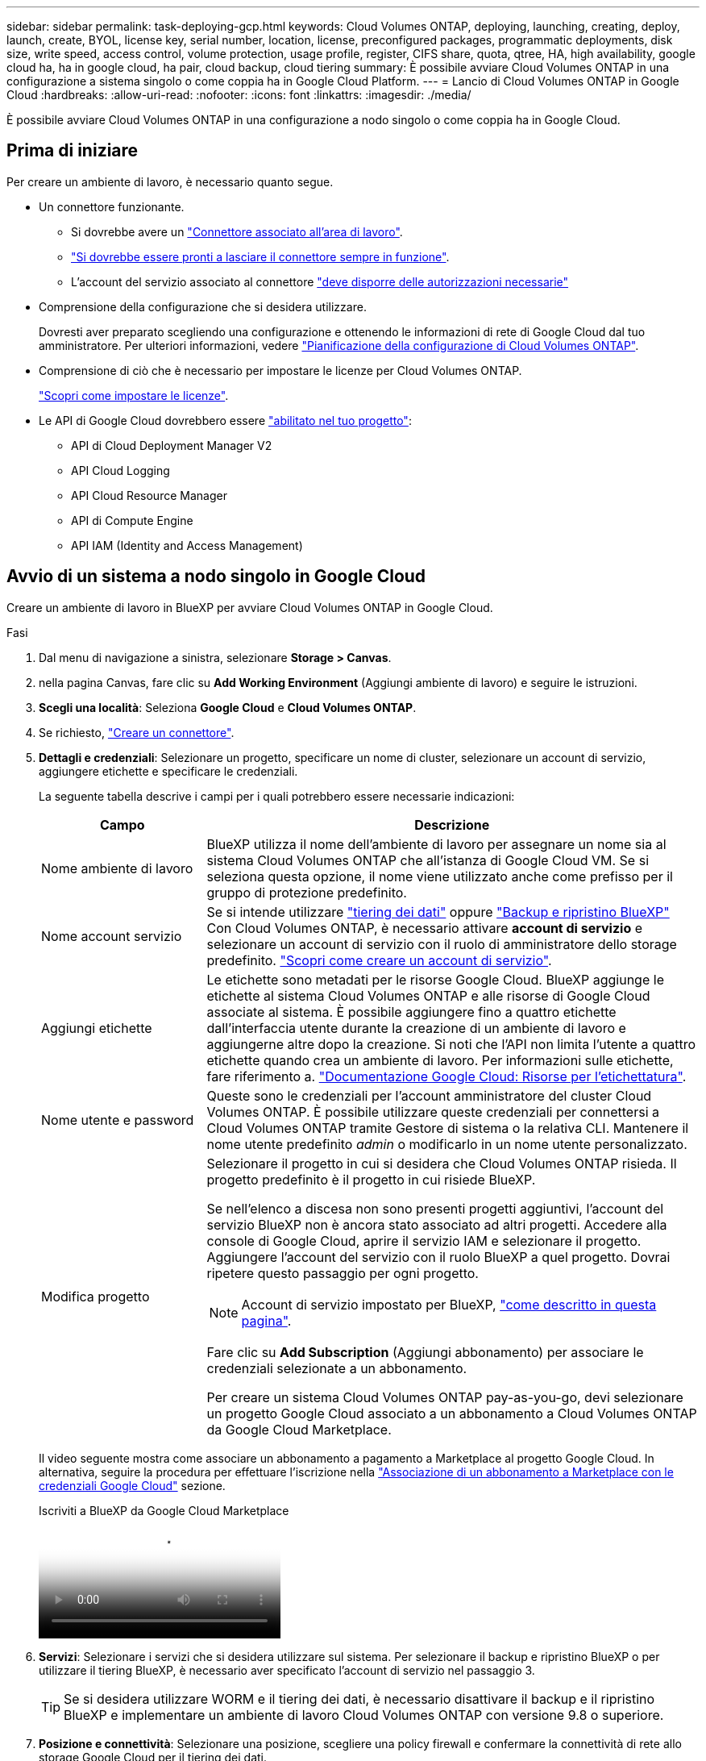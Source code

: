 ---
sidebar: sidebar 
permalink: task-deploying-gcp.html 
keywords: Cloud Volumes ONTAP, deploying, launching, creating, deploy, launch, create,  BYOL, license key, serial number, location, license, preconfigured packages, programmatic deployments, disk size, write speed, access control, volume protection, usage profile, register, CIFS share, quota, qtree, HA, high availability, google cloud ha, ha in google cloud, ha pair, cloud backup, cloud tiering 
summary: È possibile avviare Cloud Volumes ONTAP in una configurazione a sistema singolo o come coppia ha in Google Cloud Platform. 
---
= Lancio di Cloud Volumes ONTAP in Google Cloud
:hardbreaks:
:allow-uri-read: 
:nofooter: 
:icons: font
:linkattrs: 
:imagesdir: ./media/


[role="lead"]
È possibile avviare Cloud Volumes ONTAP in una configurazione a nodo singolo o come coppia ha in Google Cloud.



== Prima di iniziare

Per creare un ambiente di lavoro, è necessario quanto segue.

[[licensing]]
* Un connettore funzionante.
+
** Si dovrebbe avere un https://docs.netapp.com/us-en/bluexp-setup-admin/task-quick-start-connector-google.html["Connettore associato all'area di lavoro"^].
** https://docs.netapp.com/us-en/bluexp-setup-admin/concept-connectors.html["Si dovrebbe essere pronti a lasciare il connettore sempre in funzione"^].
** L'account del servizio associato al connettore https://docs.netapp.com/us-en/bluexp-setup-admin/reference-permissions-gcp.html["deve disporre delle autorizzazioni necessarie"^]


* Comprensione della configurazione che si desidera utilizzare.
+
Dovresti aver preparato scegliendo una configurazione e ottenendo le informazioni di rete di Google Cloud dal tuo amministratore. Per ulteriori informazioni, vedere link:task-planning-your-config-gcp.html["Pianificazione della configurazione di Cloud Volumes ONTAP"].

* Comprensione di ciò che è necessario per impostare le licenze per Cloud Volumes ONTAP.
+
link:task-set-up-licensing-google.html["Scopri come impostare le licenze"].

* Le API di Google Cloud dovrebbero essere https://cloud.google.com/apis/docs/getting-started#enabling_apis["abilitato nel tuo progetto"^]:
+
** API di Cloud Deployment Manager V2
** API Cloud Logging
** API Cloud Resource Manager
** API di Compute Engine
** API IAM (Identity and Access Management)






== Avvio di un sistema a nodo singolo in Google Cloud

Creare un ambiente di lavoro in BlueXP per avviare Cloud Volumes ONTAP in Google Cloud.

.Fasi
. Dal menu di navigazione a sinistra, selezionare *Storage > Canvas*.
. [[subscribe]]nella pagina Canvas, fare clic su *Add Working Environment* (Aggiungi ambiente di lavoro) e seguire le istruzioni.
. *Scegli una località*: Seleziona *Google Cloud* e *Cloud Volumes ONTAP*.
. Se richiesto, https://docs.netapp.com/us-en/bluexp-setup-admin/task-quick-start-connector-google.html["Creare un connettore"^].
. *Dettagli e credenziali*: Selezionare un progetto, specificare un nome di cluster, selezionare un account di servizio, aggiungere etichette e specificare le credenziali.
+
La seguente tabella descrive i campi per i quali potrebbero essere necessarie indicazioni:

+
[cols="25,75"]
|===
| Campo | Descrizione 


| Nome ambiente di lavoro | BlueXP utilizza il nome dell'ambiente di lavoro per assegnare un nome sia al sistema Cloud Volumes ONTAP che all'istanza di Google Cloud VM. Se si seleziona questa opzione, il nome viene utilizzato anche come prefisso per il gruppo di protezione predefinito. 


| Nome account servizio | Se si intende utilizzare link:concept-data-tiering.html["tiering dei dati"] oppure https://docs.netapp.com/us-en/bluexp-backup-recovery/concept-backup-to-cloud.html["Backup e ripristino BlueXP"^] Con Cloud Volumes ONTAP, è necessario attivare *account di servizio* e selezionare un account di servizio con il ruolo di amministratore dello storage predefinito. link:task-creating-gcp-service-account.html["Scopri come creare un account di servizio"^]. 


| Aggiungi etichette | Le etichette sono metadati per le risorse Google Cloud. BlueXP aggiunge le etichette al sistema Cloud Volumes ONTAP e alle risorse di Google Cloud associate al sistema. È possibile aggiungere fino a quattro etichette dall'interfaccia utente durante la creazione di un ambiente di lavoro e aggiungerne altre dopo la creazione. Si noti che l'API non limita l'utente a quattro etichette quando crea un ambiente di lavoro. Per informazioni sulle etichette, fare riferimento a. https://cloud.google.com/compute/docs/labeling-resources["Documentazione Google Cloud: Risorse per l'etichettatura"^]. 


| Nome utente e password | Queste sono le credenziali per l'account amministratore del cluster Cloud Volumes ONTAP. È possibile utilizzare queste credenziali per connettersi a Cloud Volumes ONTAP tramite Gestore di sistema o la relativa CLI. Mantenere il nome utente predefinito _admin_ o modificarlo in un nome utente personalizzato. 


| Modifica progetto  a| 
Selezionare il progetto in cui si desidera che Cloud Volumes ONTAP risieda. Il progetto predefinito è il progetto in cui risiede BlueXP.

Se nell'elenco a discesa non sono presenti progetti aggiuntivi, l'account del servizio BlueXP non è ancora stato associato ad altri progetti. Accedere alla console di Google Cloud, aprire il servizio IAM e selezionare il progetto. Aggiungere l'account del servizio con il ruolo BlueXP a quel progetto. Dovrai ripetere questo passaggio per ogni progetto.


NOTE: Account di servizio impostato per BlueXP, link:https://docs.netapp.com/us-en/bluexp-setup-admin/task-quick-start-connector-google.html["come descritto in questa pagina"^].

Fare clic su *Add Subscription* (Aggiungi abbonamento) per associare le credenziali selezionate a un abbonamento.

Per creare un sistema Cloud Volumes ONTAP pay-as-you-go, devi selezionare un progetto Google Cloud associato a un abbonamento a Cloud Volumes ONTAP da Google Cloud Marketplace.

|===
+
Il video seguente mostra come associare un abbonamento a pagamento a Marketplace al progetto Google Cloud. In alternativa, seguire la procedura per effettuare l'iscrizione nella https://docs.netapp.com/us-en/bluexp-setup-admin/task-adding-gcp-accounts.html["Associazione di un abbonamento a Marketplace con le credenziali Google Cloud"^] sezione.

+
.Iscriviti a BlueXP da Google Cloud Marketplace
video::373b96de-3691-4d84-b3f3-b05101161638[panopto]
. *Servizi*: Selezionare i servizi che si desidera utilizzare sul sistema. Per selezionare il backup e ripristino BlueXP o per utilizzare il tiering BlueXP, è necessario aver specificato l'account di servizio nel passaggio 3.
+

TIP: Se si desidera utilizzare WORM e il tiering dei dati, è necessario disattivare il backup e il ripristino BlueXP e implementare un ambiente di lavoro Cloud Volumes ONTAP con versione 9.8 o superiore.

. *Posizione e connettività*: Selezionare una posizione, scegliere una policy firewall e confermare la connettività di rete allo storage Google Cloud per il tiering dei dati.
+
La seguente tabella descrive i campi per i quali potrebbero essere necessarie indicazioni:

+
[cols="25,75"]
|===
| Campo | Descrizione 


| Verifica della connettività | Per eseguire il tiering dei dati cold in un bucket di storage cloud Google, la subnet in cui risiede Cloud Volumes ONTAP deve essere configurata per l'accesso privato a Google. Per istruzioni, fare riferimento a. https://cloud.google.com/vpc/docs/configure-private-google-access["Documentazione Google Cloud: Configurazione di Private Google Access"^]. 


| Policy firewall generata  a| 
Se si consente a BlueXP di generare il criterio firewall, è necessario scegliere come consentire il traffico:

** Se si sceglie *Selected VPC only* (solo VPC selezionato), il filtro di origine per il traffico in entrata corrisponde all'intervallo di sottorete del VPC selezionato e all'intervallo di sottorete del VPC in cui si trova il connettore. Questa è l'opzione consigliata.
** Se si sceglie *All VPC*, il filtro di origine per il traffico in entrata corrisponde all'intervallo IP 0.0.0.0/0.




| Utilizza policy firewall esistenti | Se si utilizza un criterio firewall esistente, assicurarsi che includa le regole richieste. Link: https://docs.netapp.com/us-en/bluexp-cloud-volumes-ontap/reference-networking-gcp.html#firewall-rules[Learn About firewall rules for Cloud Volumes ONTAP^]. 
|===
. *Charging Methods and NSS account* (metodi di addebito e account NSS): Specificare l'opzione di addebito che si desidera utilizzare con questo sistema, quindi specificare un account NetApp Support Site.
+
** link:concept-licensing.html["Scopri le opzioni di licenza per Cloud Volumes ONTAP"^].
** link:task-set-up-licensing-google.html["Scopri come impostare le licenze"^].


. *Pacchetti preconfigurati*: Selezionare uno dei pacchetti per implementare rapidamente un sistema Cloud Volumes ONTAP oppure fare clic su *Crea la mia configurazione*.
+
Se si sceglie uno dei pacchetti, è sufficiente specificare un volume e quindi rivedere e approvare la configurazione.

. *Licenza*: Modificare la versione di Cloud Volumes ONTAP in base alle esigenze e selezionare un tipo di computer.
+

NOTE: Se è disponibile una release Release Candidate, General Availability o patch più recente per la versione selezionata, BlueXP aggiorna il sistema a quella versione durante la creazione dell'ambiente di lavoro. Ad esempio, l'aggiornamento si verifica se si seleziona Cloud Volumes ONTAP 9.10.1 e 9.10.1 P4 è disponibile. L'aggiornamento non si verifica da una release all'altra, ad esempio da 9.6 a 9.7.

. *Risorse di storage sottostanti*: Scegliere le impostazioni per l'aggregato iniziale: Un tipo di disco e le dimensioni di ciascun disco.
+
Il tipo di disco è per il volume iniziale. È possibile scegliere un tipo di disco diverso per i volumi successivi.

+
Le dimensioni del disco sono per tutti i dischi nell'aggregato iniziale e per qualsiasi aggregato aggiuntivo creato da BlueXP quando si utilizza l'opzione di provisioning semplice. È possibile creare aggregati che utilizzano una dimensione del disco diversa utilizzando l'opzione di allocazione avanzata.

+
Per informazioni sulla scelta del tipo e delle dimensioni di un disco, vedere link:task-planning-your-config-gcp.html#size-your-system-in-gcp["Dimensionare il sistema in Google Cloud"^].

. *Flash cache, velocità di scrittura e WORM*:
+
.. Attivare *Flash cache*, se lo si desidera.
+

NOTE: A partire da Cloud Volumes ONTAP 9.13.1, _Flash cache_ è supportato sui tipi di istanze n2-standard-16, n2-standard-32, n2-standard-48 e n2-standard-64. Non è possibile disattivare Flash cache dopo l'implementazione.

.. Scegliere *normale* o *alta* velocità di scrittura, se lo si desidera.
+
link:concept-write-speed.html["Scopri di più sulla velocità di scrittura"].

+

NOTE: L'opzione *High* write speed (velocità di scrittura elevata) offre un'elevata velocità di scrittura e un'unità MTU (Maximum Transmission Unit) di 8,896 byte. Inoltre, la MTU superiore di 8,896 richiede la selezione di VPC-1, VPC-2 e VPC-3 per l'implementazione. Per ulteriori informazioni su VPC-1, VPC-2 e VPC-3, vedere https://docs.netapp.com/us-en/bluexp-cloud-volumes-ontap/reference-networking-gcp.html#requirements-for-the-connector["Regole per VPC-1, VPC-2 e VPC-3"^].

.. Attivare lo storage WORM (Write Once, Read Many), se lo si desidera.
+
NON è possibile attivare WORM se il tiering dei dati è stato abilitato per Cloud Volumes ONTAP versione 9.7 e precedenti. Il ripristino o il downgrade a Cloud Volumes ONTAP 9.8 viene bloccato dopo l'abilitazione DI WORM e tiering.

+
link:concept-worm.html["Scopri di più sullo storage WORM"^].

.. Se si attiva lo storage WORM, selezionare il periodo di conservazione.


. *Tiering dei dati nella piattaforma cloud di Google*: Scegliere se attivare il tiering dei dati sull'aggregato iniziale, scegliere una classe di storage per i dati a più livelli, quindi selezionare un account di servizio con il ruolo di amministratore dello storage predefinito (richiesto per Cloud Volumes ONTAP 9.7 o versione successiva), Oppure seleziona un account Google Cloud (richiesto per Cloud Volumes ONTAP 9.6).
+
Tenere presente quanto segue:

+
** BlueXP imposta l'account del servizio sull'istanza di Cloud Volumes ONTAP. Questo account di servizio fornisce le autorizzazioni per il tiering dei dati a un bucket di storage Google Cloud. Assicurarsi di aggiungere l'account del servizio Connector come utente dell'account del servizio di tiering, altrimenti non è possibile selezionarlo da BlueXP
** Per informazioni sull'aggiunta di un account Google Cloud, vedere https://docs.netapp.com/us-en/bluexp-setup-admin/task-adding-gcp-accounts.html["Configurazione e aggiunta di account Google Cloud per il tiering dei dati con 9.6"^].
** Quando si crea o si modifica un volume, è possibile scegliere un criterio di tiering del volume specifico.
** Se si disattiva il tiering dei dati, è possibile attivarlo su aggregati successivi, ma è necessario spegnere il sistema e aggiungere un account di servizio dalla console di Google Cloud.
+
link:concept-data-tiering.html["Scopri di più sul tiering dei dati"^].



. *Create Volume* (Crea volume): Inserire i dettagli del nuovo volume o fare clic su *Skip* (Ignora).
+
link:concept-client-protocols.html["Scopri le versioni e i protocolli client supportati"^].

+
Alcuni dei campi di questa pagina sono esplicativi. La seguente tabella descrive i campi per i quali potrebbero essere necessarie indicazioni:

+
[cols="25,75"]
|===
| Campo | Descrizione 


| Dimensione | Le dimensioni massime che è possibile inserire dipendono in gran parte dall'attivazione o meno del thin provisioning, che consente di creare un volume più grande dello storage fisico attualmente disponibile per l'IT. 


| Controllo degli accessi (solo per NFS) | Un criterio di esportazione definisce i client nella subnet che possono accedere al volume. Per impostazione predefinita, BlueXP inserisce un valore che fornisce l'accesso a tutte le istanze della subnet. 


| Permessi e utenti/gruppi (solo per CIFS) | Questi campi consentono di controllare il livello di accesso a una condivisione per utenti e gruppi (detti anche elenchi di controllo degli accessi o ACL). È possibile specificare utenti o gruppi Windows locali o di dominio, utenti o gruppi UNIX. Se si specifica un nome utente Windows di dominio, è necessario includere il dominio dell'utente utilizzando il formato dominio/nome utente. 


| Policy di Snapshot | Una policy di copia Snapshot specifica la frequenza e il numero di copie Snapshot NetApp create automaticamente. Una copia Snapshot di NetApp è un'immagine del file system point-in-time che non ha alcun impatto sulle performance e richiede uno storage minimo. È possibile scegliere il criterio predefinito o nessuno. È possibile scegliere nessuno per i dati transitori, ad esempio tempdb per Microsoft SQL Server. 


| Opzioni avanzate (solo per NFS) | Selezionare una versione NFS per il volume: NFSv3 o NFSv4. 


| Initiator group e IQN (solo per iSCSI) | Le destinazioni di storage iSCSI sono denominate LUN (unità logiche) e vengono presentate agli host come dispositivi a blocchi standard. I gruppi di iniziatori sono tabelle dei nomi dei nodi host iSCSI e controllano quali iniziatori hanno accesso a quali LUN. Le destinazioni iSCSI si collegano alla rete tramite schede di rete Ethernet standard (NIC), schede TOE (TCP offload Engine) con iniziatori software, adattatori di rete convergenti (CNA) o adattatori host busto dedicati (HBA) e sono identificate da nomi qualificati iSCSI (IQN). Quando si crea un volume iSCSI, BlueXP crea automaticamente un LUN. Abbiamo semplificato la creazione di un solo LUN per volume, per cui non è necessario alcun intervento di gestione. Dopo aver creato il volume, link:task-connect-lun.html["Utilizzare IQN per connettersi al LUN dagli host"]. 
|===
+
La seguente immagine mostra la pagina Volume compilata per il protocollo CIFS:

+
image:screenshot_cot_vol.gif["Schermata: Mostra la pagina Volume compilata per un'istanza di Cloud Volumes ONTAP."]

. *CIFS Setup*: Se si sceglie il protocollo CIFS, impostare un server CIFS.
+
[cols="25,75"]
|===
| Campo | Descrizione 


| Indirizzo IP primario e secondario DNS | Gli indirizzi IP dei server DNS che forniscono la risoluzione dei nomi per il server CIFS. I server DNS elencati devono contenere i record di posizione del servizio (SRV) necessari per individuare i server LDAP di Active Directory e i controller di dominio per il dominio a cui il server CIFS si unisce. Se si configura Google Managed Active Directory, per impostazione predefinita è possibile accedere ad utilizzando l'indirizzo IP 169.254.169.254. 


| Dominio Active Directory da unire | L'FQDN del dominio Active Directory (ad) a cui si desidera che il server CIFS si unisca. 


| Credenziali autorizzate per l'accesso al dominio | Il nome e la password di un account Windows con privilegi sufficienti per aggiungere computer all'unità organizzativa (OU) specificata nel dominio ad. 


| Nome NetBIOS del server CIFS | Un nome server CIFS univoco nel dominio ad. 


| Unità organizzativa | L'unità organizzativa all'interno del dominio ad da associare al server CIFS. L'impostazione predefinita è CN=computer. Per configurare Google Managed Microsoft ad come server ad per Cloud Volumes ONTAP, immettere *OU=computer,OU=cloud* in questo campo.https://cloud.google.com/managed-microsoft-ad/docs/manage-active-directory-objects#organizational_units["Documentazione Google Cloud: Unità organizzative in Google Managed Microsoft ad"^] 


| Dominio DNS | Il dominio DNS per la SVM (Storage Virtual Machine) di Cloud Volumes ONTAP. Nella maggior parte dei casi, il dominio è lo stesso del dominio ad. 


| Server NTP | Selezionare *Use Active Directory Domain* (Usa dominio Active Directory) per configurare un server NTP utilizzando il DNS di Active Directory. Se è necessario configurare un server NTP utilizzando un indirizzo diverso, utilizzare l'API. Vedere https://docs.netapp.com/us-en/bluexp-automation/index.html["Documenti sull'automazione BlueXP"^] per ulteriori informazioni.

Nota: È possibile configurare un server NTP solo quando si crea un server CIFS. Non è configurabile dopo aver creato il server CIFS. 
|===
. *Profilo di utilizzo, tipo di disco e policy di tiering*: Scegliere se attivare le funzionalità di efficienza dello storage e modificare la policy di tiering dei volumi, se necessario.
+
Per ulteriori informazioni, vedere link:task-planning-your-config-gcp.html#choose-a-volume-usage-profile["Scegliere un profilo di utilizzo del volume"^] e. link:concept-data-tiering.html["Panoramica sul tiering dei dati"^].

. *Review & Approve* (Rivedi e approva): Consente di rivedere e confermare le selezioni.
+
.. Esaminare i dettagli della configurazione.
.. Fare clic su *ulteriori informazioni* per visualizzare i dettagli relativi al supporto e alle risorse Google Cloud che BlueXP acquisterà.
.. Selezionare le caselle di controllo *ho capito...*.
.. Fare clic su *Go*.




.Risultato
BlueXP implementa il sistema Cloud Volumes ONTAP. Puoi tenere traccia dei progressi nella timeline.

In caso di problemi durante l'implementazione del sistema Cloud Volumes ONTAP, esaminare il messaggio di errore. È inoltre possibile selezionare l'ambiente di lavoro e fare clic su *Ricomcreare ambiente*.

Per ulteriore assistenza, visitare il sito Web all'indirizzo https://mysupport.netapp.com/site/products/all/details/cloud-volumes-ontap/guideme-tab["Supporto NetApp Cloud Volumes ONTAP"^].

.Al termine
* Se è stata fornita una condivisione CIFS, assegnare agli utenti o ai gruppi le autorizzazioni per i file e le cartelle e verificare che tali utenti possano accedere alla condivisione e creare un file.
* Se si desidera applicare le quote ai volumi, utilizzare System Manager o l'interfaccia CLI.
+
Le quote consentono di limitare o tenere traccia dello spazio su disco e del numero di file utilizzati da un utente, un gruppo o un qtree.





== Lancio di una coppia ha in Google Cloud

Creare un ambiente di lavoro in BlueXP per avviare Cloud Volumes ONTAP in Google Cloud.

.Fasi
. Dal menu di navigazione a sinistra, selezionare *Storage > Canvas*.
. Nella pagina Canvas, fare clic su *Add Working Environment* (Aggiungi ambiente di lavoro) e seguire le istruzioni.
. *Scegli una località*: Seleziona *Google Cloud* e *Cloud Volumes ONTAP ha*.
. *Dettagli e credenziali*: Selezionare un progetto, specificare un nome di cluster, selezionare un account di servizio, aggiungere etichette e specificare le credenziali.
+
La seguente tabella descrive i campi per i quali potrebbero essere necessarie indicazioni:

+
[cols="25,75"]
|===
| Campo | Descrizione 


| Nome ambiente di lavoro | BlueXP utilizza il nome dell'ambiente di lavoro per assegnare un nome sia al sistema Cloud Volumes ONTAP che all'istanza di Google Cloud VM. Se si seleziona questa opzione, il nome viene utilizzato anche come prefisso per il gruppo di protezione predefinito. 


| Nome account servizio | Se si intende utilizzare link:concept-data-tiering.html["Tiering BlueXP"] oppure https://docs.netapp.com/us-en/bluexp-backup-recovery/concept-backup-to-cloud.html["Backup e ripristino BlueXP"^] Services (servizi), è necessario attivare lo switch *Service account* (account servizio) e selezionare l'account di servizio che ha il ruolo di amministratore dello storage predefinito. 


| Aggiungi etichette | Le etichette sono metadati per le risorse Google Cloud. BlueXP aggiunge le etichette al sistema Cloud Volumes ONTAP e alle risorse di Google Cloud associate al sistema. È possibile aggiungere fino a quattro etichette dall'interfaccia utente durante la creazione di un ambiente di lavoro e aggiungerne altre dopo la creazione. Si noti che l'API non limita l'utente a quattro etichette quando crea un ambiente di lavoro. Per informazioni sulle etichette, fare riferimento a. https://cloud.google.com/compute/docs/labeling-resources["Documentazione Google Cloud: Risorse per l'etichettatura"^]. 


| Nome utente e password | Queste sono le credenziali per l'account amministratore del cluster Cloud Volumes ONTAP. È possibile utilizzare queste credenziali per connettersi a Cloud Volumes ONTAP tramite Gestore di sistema o la relativa CLI. Mantenere il nome utente predefinito _admin_ o modificarlo in un nome utente personalizzato. 


| Modifica progetto  a| 
Selezionare il progetto in cui si desidera che Cloud Volumes ONTAP risieda. Il progetto predefinito è il progetto in cui risiede BlueXP.

Se nell'elenco a discesa non sono presenti progetti aggiuntivi, l'account del servizio BlueXP non è ancora stato associato ad altri progetti. Accedere alla console di Google Cloud, aprire il servizio IAM e selezionare il progetto. Aggiungere l'account del servizio con il ruolo BlueXP a quel progetto. Dovrai ripetere questo passaggio per ogni progetto.


NOTE: Account di servizio impostato per BlueXP, link:https://docs.netapp.com/us-en/bluexp-setup-admin/task-quick-start-connector-google.html["come descritto in questa pagina"^].

Fare clic su *Add Subscription* (Aggiungi abbonamento) per associare le credenziali selezionate a un abbonamento.

Per creare un sistema Cloud Volumes ONTAP pay-as-you-go, devi selezionare un progetto Google Cloud associato a un abbonamento a Cloud Volumes ONTAP da Google Cloud Marketplace.

|===
+
Il video seguente mostra come associare un abbonamento a pagamento a Marketplace al progetto Google Cloud.  In alternativa, seguire la procedura per effettuare l'iscrizione nella https://docs.netapp.com/us-en/bluexp-setup-admin/task-adding-gcp-accounts.html["Associazione di un abbonamento a Marketplace con le credenziali Google Cloud"^] sezione.

+
.Iscriviti a BlueXP da Google Cloud Marketplace
video::373b96de-3691-4d84-b3f3-b05101161638[panopto]
. *Servizi*: Selezionare i servizi che si desidera utilizzare sul sistema. Per selezionare il backup e ripristino BlueXP o per utilizzare BlueXP Tiering, è necessario aver specificato l'account di servizio nel passaggio 3.
+

TIP: Se si desidera utilizzare WORM e il tiering dei dati, è necessario disattivare il backup e il ripristino BlueXP e implementare un ambiente di lavoro Cloud Volumes ONTAP con versione 9.8 o superiore.

. *Ha Deployment Models* (modelli di implementazione ha): Scegliere più zone (consigliato) o una singola zona per la configurazione ha. Quindi selezionare una regione e zone.
+
link:concept-ha-google-cloud.html["Scopri di più sui modelli di implementazione ha"^].

. *Connettività*: Selezionare quattro diversi VPC per la configurazione ha, una subnet in ciascun VPC, quindi scegliere un criterio firewall.
+
link:reference-networking-gcp.html["Scopri di più sui requisiti di rete"^].

+
La seguente tabella descrive i campi per i quali potrebbero essere necessarie indicazioni:

+
[cols="25,75"]
|===
| Campo | Descrizione 


| Policy generata  a| 
Se si consente a BlueXP di generare il criterio firewall, è necessario scegliere come consentire il traffico:

** Se si sceglie *Selected VPC only* (solo VPC selezionato), il filtro di origine per il traffico in entrata corrisponde all'intervallo di sottorete del VPC selezionato e all'intervallo di sottorete del VPC in cui si trova il connettore. Questa è l'opzione consigliata.
** Se si sceglie *All VPC*, il filtro di origine per il traffico in entrata corrisponde all'intervallo IP 0.0.0.0/0.




| USA esistente | Se si utilizza un criterio firewall esistente, assicurarsi che includa le regole richieste. link:reference-networking-gcp.html#firewall-rules["Scopri le regole del firewall per Cloud Volumes ONTAP"^]. 
|===
. *Charging Methods and NSS account* (metodi di addebito e account NSS): Specificare l'opzione di addebito che si desidera utilizzare con questo sistema, quindi specificare un account NetApp Support Site.
+
** link:concept-licensing.html["Scopri le opzioni di licenza per Cloud Volumes ONTAP"^].
** link:task-set-up-licensing-google.html["Scopri come impostare le licenze"^].


. *Pacchetti preconfigurati*: Selezionare uno dei pacchetti per implementare rapidamente un sistema Cloud Volumes ONTAP oppure fare clic su *Crea la mia configurazione*.
+
Se si sceglie uno dei pacchetti, è sufficiente specificare un volume e quindi rivedere e approvare la configurazione.

. *Licenza*: Modificare la versione di Cloud Volumes ONTAP in base alle esigenze e selezionare un tipo di computer.
+

NOTE: Se è disponibile una release Release Candidate, General Availability o patch più recente per la versione selezionata, BlueXP aggiorna il sistema a quella versione durante la creazione dell'ambiente di lavoro. Ad esempio, l'aggiornamento si verifica se si seleziona Cloud Volumes ONTAP 9.10.1 e 9.10.1 P4 è disponibile. L'aggiornamento non si verifica da una release all'altra, ad esempio da 9.6 a 9.7.

. *Risorse di storage sottostanti*: Scegliere le impostazioni per l'aggregato iniziale: Un tipo di disco e le dimensioni di ciascun disco.
+
Il tipo di disco è per il volume iniziale. È possibile scegliere un tipo di disco diverso per i volumi successivi.

+
Le dimensioni del disco sono per tutti i dischi nell'aggregato iniziale e per qualsiasi aggregato aggiuntivo creato da BlueXP quando si utilizza l'opzione di provisioning semplice. È possibile creare aggregati che utilizzano una dimensione del disco diversa utilizzando l'opzione di allocazione avanzata.

+
Per informazioni sulla scelta del tipo e delle dimensioni di un disco, vedere link:task-planning-your-config-gcp.html#size-your-system-in-gcp["Dimensionare il sistema in Google Cloud"^].

. *Flash cache, velocità di scrittura e WORM*:
+
.. Attivare *Flash cache*, se lo si desidera.
+

NOTE: A partire da Cloud Volumes ONTAP 9.13.1, _Flash cache_ è supportato sui tipi di istanze n2-standard-16, n2-standard-32, n2-standard-48 e n2-standard-64. Non è possibile disattivare Flash cache dopo l'implementazione.

.. Scegliere *normale* o *alta* velocità di scrittura, se lo si desidera.
+
link:concept-write-speed.html["Scopri di più sulla velocità di scrittura"^].

+

NOTE: L'opzione *High* write speed con i tipi di istanze n2-standard-16, n2-standard-32, n2-standard-48 e n2-standard-64 offre un'elevata velocità di scrittura e un'unità MTU (Maximum Transmission Unit) di 8,896 byte. Inoltre, la MTU superiore di 8,896 richiede la selezione di VPC-1, VPC-2 e VPC-3 per l'implementazione. L'elevata velocità di scrittura e una MTU di 8,896 dipendono dalle funzionalità e non possono essere disabilitate singolarmente all'interno di un'istanza configurata. Per ulteriori informazioni su VPC-1, VPC-2 e VPC-3, vedere https://docs.netapp.com/us-en/bluexp-cloud-volumes-ontap/reference-networking-gcp.html#requirements-for-the-connector["Regole per VPC-1, VPC-2 e VPC-3"^].

.. Attivare lo storage WORM (Write Once, Read Many), se lo si desidera.
+
NON è possibile attivare WORM se il tiering dei dati è stato abilitato per Cloud Volumes ONTAP versione 9.7 e precedenti. Il ripristino o il downgrade a Cloud Volumes ONTAP 9.8 viene bloccato dopo l'abilitazione DI WORM e tiering.

+
link:concept-worm.html["Scopri di più sullo storage WORM"^].

.. Se si attiva lo storage WORM, selezionare il periodo di conservazione.


. *Data Tiering in Google Cloud*: Scegliere se attivare il tiering dei dati sull'aggregato iniziale, scegliere una classe di storage per i dati a più livelli, quindi selezionare un account di servizio con il ruolo predefinito Storage Admin.
+
Tenere presente quanto segue:

+
** BlueXP imposta l'account del servizio sull'istanza di Cloud Volumes ONTAP. Questo account di servizio fornisce le autorizzazioni per il tiering dei dati a un bucket di storage Google Cloud. Assicurarsi di aggiungere l'account del servizio Connector come utente dell'account del servizio di tiering, altrimenti non è possibile selezionarlo da BlueXP.
** Quando si crea o si modifica un volume, è possibile scegliere un criterio di tiering del volume specifico.
** Se si disattiva il tiering dei dati, è possibile attivarlo su aggregati successivi, ma è necessario spegnere il sistema e aggiungere un account di servizio dalla console di Google Cloud.
+
link:concept-data-tiering.html["Scopri di più sul tiering dei dati"^].



. *Create Volume* (Crea volume): Inserire i dettagli del nuovo volume o fare clic su *Skip* (Ignora).
+
link:concept-client-protocols.html["Scopri le versioni e i protocolli client supportati"^].

+
Alcuni dei campi di questa pagina sono esplicativi. La seguente tabella descrive i campi per i quali potrebbero essere necessarie indicazioni:

+
[cols="25,75"]
|===
| Campo | Descrizione 


| Dimensione | Le dimensioni massime che è possibile inserire dipendono in gran parte dall'attivazione o meno del thin provisioning, che consente di creare un volume più grande dello storage fisico attualmente disponibile per l'IT. 


| Controllo degli accessi (solo per NFS) | Un criterio di esportazione definisce i client nella subnet che possono accedere al volume. Per impostazione predefinita, BlueXP inserisce un valore che fornisce l'accesso a tutte le istanze della subnet. 


| Permessi e utenti/gruppi (solo per CIFS) | Questi campi consentono di controllare il livello di accesso a una condivisione per utenti e gruppi (detti anche elenchi di controllo degli accessi o ACL). È possibile specificare utenti o gruppi Windows locali o di dominio, utenti o gruppi UNIX. Se si specifica un nome utente Windows di dominio, è necessario includere il dominio dell'utente utilizzando il formato dominio/nome utente. 


| Policy di Snapshot | Una policy di copia Snapshot specifica la frequenza e il numero di copie Snapshot NetApp create automaticamente. Una copia Snapshot di NetApp è un'immagine del file system point-in-time che non ha alcun impatto sulle performance e richiede uno storage minimo. È possibile scegliere il criterio predefinito o nessuno. È possibile scegliere nessuno per i dati transitori, ad esempio tempdb per Microsoft SQL Server. 


| Opzioni avanzate (solo per NFS) | Selezionare una versione NFS per il volume: NFSv3 o NFSv4. 


| Initiator group e IQN (solo per iSCSI) | Le destinazioni di storage iSCSI sono denominate LUN (unità logiche) e vengono presentate agli host come dispositivi a blocchi standard. I gruppi di iniziatori sono tabelle dei nomi dei nodi host iSCSI e controllano quali iniziatori hanno accesso a quali LUN. Le destinazioni iSCSI si collegano alla rete tramite schede di rete Ethernet standard (NIC), schede TOE (TCP offload Engine) con iniziatori software, adattatori di rete convergenti (CNA) o adattatori host busto dedicati (HBA) e sono identificate da nomi qualificati iSCSI (IQN). Quando si crea un volume iSCSI, BlueXP crea automaticamente un LUN. Abbiamo semplificato la creazione di un solo LUN per volume, per cui non è necessario alcun intervento di gestione. Dopo aver creato il volume, link:task-connect-lun.html["Utilizzare IQN per connettersi al LUN dagli host"]. 
|===
+
La seguente immagine mostra la pagina Volume compilata per il protocollo CIFS:

+
image:screenshot_cot_vol.gif["Schermata: Mostra la pagina Volume compilata per un'istanza di Cloud Volumes ONTAP."]

. *CIFS Setup*: Se si sceglie il protocollo CIFS, impostare un server CIFS.
+
[cols="25,75"]
|===
| Campo | Descrizione 


| Indirizzo IP primario e secondario DNS | Gli indirizzi IP dei server DNS che forniscono la risoluzione dei nomi per il server CIFS. I server DNS elencati devono contenere i record di posizione del servizio (SRV) necessari per individuare i server LDAP di Active Directory e i controller di dominio per il dominio a cui il server CIFS si unisce. Se si configura Google Managed Active Directory, per impostazione predefinita è possibile accedere ad utilizzando l'indirizzo IP 169.254.169.254. 


| Dominio Active Directory da unire | L'FQDN del dominio Active Directory (ad) a cui si desidera che il server CIFS si unisca. 


| Credenziali autorizzate per l'accesso al dominio | Il nome e la password di un account Windows con privilegi sufficienti per aggiungere computer all'unità organizzativa (OU) specificata nel dominio ad. 


| Nome NetBIOS del server CIFS | Un nome server CIFS univoco nel dominio ad. 


| Unità organizzativa | L'unità organizzativa all'interno del dominio ad da associare al server CIFS. L'impostazione predefinita è CN=computer. Per configurare Google Managed Microsoft ad come server ad per Cloud Volumes ONTAP, immettere *OU=computer,OU=cloud* in questo campo.https://cloud.google.com/managed-microsoft-ad/docs/manage-active-directory-objects#organizational_units["Documentazione Google Cloud: Unità organizzative in Google Managed Microsoft ad"^] 


| Dominio DNS | Il dominio DNS per la SVM (Storage Virtual Machine) di Cloud Volumes ONTAP. Nella maggior parte dei casi, il dominio è lo stesso del dominio ad. 


| Server NTP | Selezionare *Use Active Directory Domain* (Usa dominio Active Directory) per configurare un server NTP utilizzando il DNS di Active Directory. Se è necessario configurare un server NTP utilizzando un indirizzo diverso, utilizzare l'API. Vedere https://docs.netapp.com/us-en/bluexp-automation/index.html["Documenti sull'automazione BlueXP"^] per ulteriori informazioni.

Nota: È possibile configurare un server NTP solo quando si crea un server CIFS. Non è configurabile dopo aver creato il server CIFS. 
|===
. *Profilo di utilizzo, tipo di disco e policy di tiering*: Scegliere se attivare le funzionalità di efficienza dello storage e modificare la policy di tiering dei volumi, se necessario.
+
Per ulteriori informazioni, vedere link:task-planning-your-config-gcp.html#choose-a-volume-usage-profile["Scegliere un profilo di utilizzo del volume"^] e. link:concept-data-tiering.html["Panoramica sul tiering dei dati"^].

. *Review & Approve* (Rivedi e approva): Consente di rivedere e confermare le selezioni.
+
.. Esaminare i dettagli della configurazione.
.. Fare clic su *ulteriori informazioni* per visualizzare i dettagli relativi al supporto e alle risorse Google Cloud che BlueXP acquisterà.
.. Selezionare le caselle di controllo *ho capito...*.
.. Fare clic su *Go*.




.Risultato
BlueXP implementa il sistema Cloud Volumes ONTAP. Puoi tenere traccia dei progressi nella timeline.

In caso di problemi durante l'implementazione del sistema Cloud Volumes ONTAP, esaminare il messaggio di errore. È inoltre possibile selezionare l'ambiente di lavoro e fare clic su *Ricomcreare ambiente*.

Per ulteriore assistenza, visitare il sito Web all'indirizzo https://mysupport.netapp.com/site/products/all/details/cloud-volumes-ontap/guideme-tab["Supporto NetApp Cloud Volumes ONTAP"^].

.Al termine
* Se è stata fornita una condivisione CIFS, assegnare agli utenti o ai gruppi le autorizzazioni per i file e le cartelle e verificare che tali utenti possano accedere alla condivisione e creare un file.
* Se si desidera applicare le quote ai volumi, utilizzare System Manager o l'interfaccia CLI.
+
Le quote consentono di limitare o tenere traccia dello spazio su disco e del numero di file utilizzati da un utente, un gruppo o un qtree.


